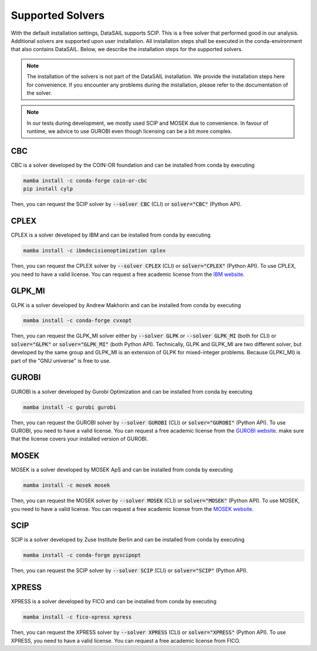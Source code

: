 #################
Supported Solvers
#################

.. _solver-label:

With the default installation settings, DataSAIL supports SCIP. This is a free solver that performed good in our
analysis. Additional solvers are supported upon user installation. All installation steps shall be executed in the
conda-environment that also contains DataSAIL. Below, we describe the installation steps for the supported solvers.

.. note::
    The installation of the solvers is not part of the DataSAIL installation. We provide the installation steps here
    for convenience. If you encounter any problems during the installation, please refer to the documentation of the
    solver.

.. note::
    In our tests during development, we mostly used SCIP and MOSEK due to convenience. In favour of runtime, we advice
    to use GUROBI even though licensing can be a bit more complex.

CBC
===

CBC is a solver developed by the COIN-OR foundation and can be installed from conda by executing

.. code-block:: shell

    mamba install -c conda-forge coin-or-cbc
    pip install cylp

Then, you can request the SCIP solver by :code:`--solver CBC` (CLI) or :code:`solver="CBC"` (Python API).

CPLEX
=====

CPLEX is a solver developed by IBM and can be installed from conda by executing

.. code-block:: shell

    mamba install -c ibmdecisionoptimization cplex

Then, you can request the CPLEX solver by :code:`--solver CPLEX` (CLI) or :code:`solver="CPLEX"` (Python API).
To use CPLEX, you need to have a valid license. You can request a free academic license from the
`IBM website <https://ampl.com/products/solvers/solvers-we-sell/cplex/>`_.

GLPK_MI
=======

GLPK is a solver developed by Andrew Makhorin and can be installed from conda by executing

.. code-block:: shell

    mamba install -c conda-forge cvxopt

Then, you can request the GLPK_MI solver either by :code:`--solver GLPK` or :code:`--solver GLPK_MI` (both for CLI) or
:code:`solver="GLPK"` or :code:`solver="GLPK_MI"` (both Python API). Technically, GLPK and GLPK_MI are two different
solver, but developed by the same group and GLPK_MI is an extension of GLPK for mixed-integer problems. Because
GLPK(_MI) is part of the "GNU universe" is free to use.

GUROBI
======

GUROBI is a solver developed by Gurobi Optimization and can be installed from conda by executing

.. code-block:: shell

    mamba install -c gurobi gurobi

Then, you can request the GUROBI solver by :code:`--solver GUROBI` (CLI) or :code:`solver="GUROBI"` (Python API).
To use GUROBI, you need to have a valid license. You can request a free academic license from the
`GUROBI website <https://www.gurobi.com/features/academic-named-user-license/>`_. make sure that the license covers
your installed version of GUROBI.

MOSEK
=====

MOSEK is a solver developed by MOSEK ApS and can be installed from conda by executing

.. code-block:: shell

    mamba install -c mosek mosek

Then, you can request the MOSEK solver by :code:`--solver MOSEK` (CLI) or :code:`solver="MOSEK"` (Python API).
To use MOSEK, you need to have a valid license. You can request a free academic license from the
`MOSEK website <https://www.mosek.com/products/academic-licenses/>`_.

SCIP
====

SCIP is a solver developed by Zuse Institute Berlin and can be installed from conda by executing

.. code-block:: shell

    mamba install -c conda-forge pyscipopt

Then, you can request the SCIP solver by :code:`--solver SCIP` (CLI) or :code:`solver="SCIP"` (Python API).

XPRESS
======

XPRESS is a solver developed by FICO and can be installed from conda by executing

.. code-block:: shell

    mamba install -c fico-xpress xpress

Then, you can request the XPRESS solver by :code:`--solver XPRESS` (CLI) or :code:`solver="XPRESS"` (Python API).
To use XPRESS, you need to have a valid license. You can request a free academic license from FICO.

